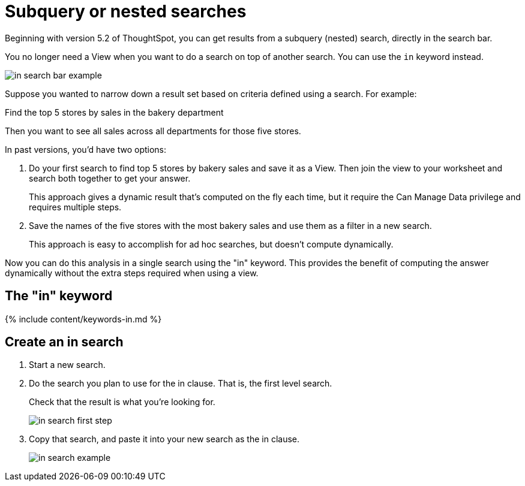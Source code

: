 = Subquery or nested searches
:last_updated: tbd 
:summary: "You can use the in keyword to do a search on the result of another search." 
:sidebar: mydoc_sidebar 
:permalink: /:collection/:path.html -- 

Beginning with version 5.2 of ThoughtSpot, you can get results from a subquery (nested) search, directly in the search bar. 

You no longer need a View when you want to do a search on top of another search. You can use the `in` keyword instead.

image::in_search_bar_example.png[]

Suppose you wanted to narrow down a result set based on criteria defined using a search.
For example:

Find the top 5 stores by sales in the bakery department

Then you want to see all sales across all departments for those five stores.

In past versions,  you'd have two options:

. Do your first search to find top 5 stores by bakery sales and save it as a View.
Then join the view to your worksheet and search both together to get your answer.
+
This approach gives a dynamic result that's computed on the fly each time, but it require the Can Manage Data privilege and requires multiple steps.

. Save the names of the five stores with the most bakery sales and use them as a filter in a new search.
+
This approach is easy to accomplish for ad hoc searches, but doesn't compute dynamically.

Now you can do this analysis in a single search using the "in" keyword.
This provides the benefit of computing the answer dynamically without the extra steps required when using a view.

== The "in" keyword

{% include content/keywords-in.md %}

== Create an in search

. Start a new search.
. Do the search you plan to use for the in clause.
That is, the first level search.
+
Check that the result is what you're looking for.
+
image::in_search_first_step.png[]

. Copy that search, and paste it into your new search as the in clause.
+
image::in_search_example.png[]
